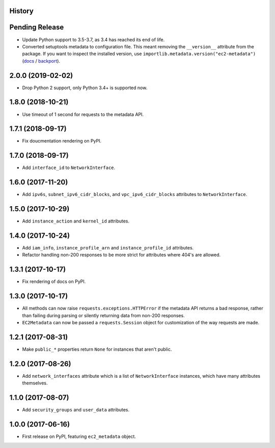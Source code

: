 .. :changelog:

History
-------

Pending Release
---------------

.. Insert new release notes below this line

* Update Python support to 3.5-3.7, as 3.4 has reached its end of life.
* Converted setuptools metadata to configuration file. This meant removing the
  ``__version__`` attribute from the package. If you want to inspect the
  installed version, use
  ``importlib.metadata.version("ec2-metadata")``
  (`docs <https://docs.python.org/3.8/library/importlib.metadata.html#distribution-versions>`__ /
  `backport <https://pypi.org/project/importlib-metadata/>`__).

2.0.0 (2019-02-02)
------------------

* Drop Python 2 support, only Python 3.4+ is supported now.

1.8.0 (2018-10-21)
------------------

* Use timeout of 1 second for requests to the metadata API.

1.7.1 (2018-09-17)
------------------

* Fix doucmentation rendering on PyPI.

1.7.0 (2018-09-17)
------------------

* Add ``interface_id`` to ``NetworkInterface``.

1.6.0 (2017-11-20)
------------------

* Add ``ipv6s``, ``subnet_ipv6_cidr_blocks``, and ``vpc_ipv6_cidr_blocks``
  attributes to ``NetworkInterface``.

1.5.0 (2017-10-29)
------------------

* Add ``instance_action`` and ``kernel_id`` attributes.

1.4.0 (2017-10-24)
------------------

* Add ``iam_info``, ``instance_profile_arn`` and ``instance_profile_id``
  attributes.
* Refactor handling non-200 responses to be more strict for attributes where
  404's are allowed.

1.3.1 (2017-10-17)
------------------

* Fix rendering of docs on PyPI.

1.3.0 (2017-10-17)
------------------

* All methods can now raise ``requests.exceptions.HTTPError`` if the metadata
  API returns a bad response, rather than failing during parsing or silently
  returning data from non-200 responses.
* ``EC2Metadata`` can now be passed a ``requests.Session`` object for
  customization of the way requests are made.

1.2.1 (2017-08-31)
------------------

* Make ``public_*`` properties return ``None`` for instances that aren't
  public.

1.2.0 (2017-08-26)
------------------

* Add ``network_interfaces`` attribute which is a list of ``NetworkInterface``
  instances, which have many attributes themselves.

1.1.0 (2017-08-07)
------------------

* Add ``security_groups`` and ``user_data`` attributes.

1.0.0 (2017-06-16)
------------------

* First release on PyPI, featuring ``ec2_metadata`` object.
